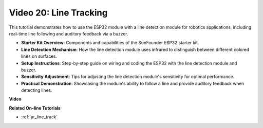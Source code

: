 Video 20: Line Tracking
==============================

This tutorial demonstrates how to use the ESP32 module with a line detection module for robotics applications, including real-time line following and auditory feedback via a buzzer.

* **Starter Kit Overview**: Components and capabilities of the SunFounder ESP32 starter kit.
* **Line Detection Mechanism**: How the line detection module uses infrared to distinguish between different colored lines on surfaces.
* **Setup Instructions**: Step-by-step guide on wiring and coding the ESP32 with the line detection module and buzzer.
* **Sensitivity Adjustment**: Tips for adjusting the line detection module's sensitivity for optimal performance.
* **Practical Demonstration**: Showcasing the module's ability to follow a line and provide auditory feedback when detecting lines.

**Video**

.. raw:: html

    <iframe width="700" height="500" src="https://www.youtube.com/embed/BSPkTJqxnVc?si=d4wIHGeyoZjsSn2H" title="YouTube video player" frameborder="0" allow="accelerometer; autoplay; clipboard-write; encrypted-media; gyroscope; picture-in-picture; web-share" allowfullscreen></iframe>

**Related On-line Tutorials**

* :ref:`ar_line_track`


